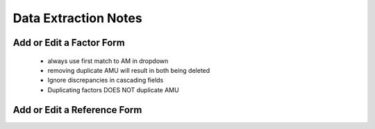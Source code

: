 

Data Extraction Notes
=====================


Add or Edit a Factor Form
-------------------------

 - always use first match to AM in dropdown
 - removing duplicate AMU will result in both being deleted
 - Ignore discrepancies in cascading fields
 - Duplicating factors DOES NOT duplicate AMU



Add or Edit a Reference Form
----------------------------


